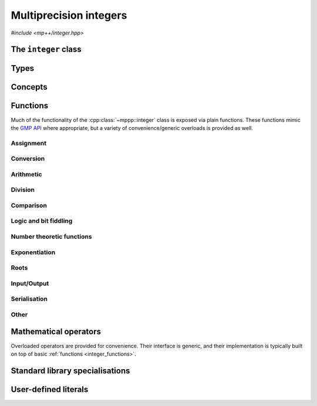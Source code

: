 .. _integer_reference:

Multiprecision integers
=======================

*#include <mp++/integer.hpp>*

The ``integer`` class
---------------------

.. cpp:class:: template <std::size_t SSize> mppp::integer

   Multiprecision integer class.

   This class represents arbitrary-precision signed integers. It acts as a wrapper around the GMP ``mpz_t`` type, with
   a small value optimisation: integers whose size is up to ``SSize`` limbs are stored directly in the storage
   occupied by the :cpp:class:`~mppp::integer` object, without resorting to dynamic memory allocation. The value of
   ``SSize`` must be at least 1 and less than an implementation-defined upper limit. On most modern architectures,
   a limb contains either 32 or 64 bits of data. Thus, for instance, if ``SSize`` is set to 2 on a 64-bit system,
   the small value optimisation will be employed for all integral values less than :math:`2^{64 \times 2} = 2^{128}`.

   When the value of an :cpp:class:`~mppp::integer` is stored directly within the object, the *storage type* of the
   integer is said to be *static*. When the limb size of the integer exceeds the maximum value ``SSize``, the storage
   type becomes *dynamic*. The transition from static to dynamic storage happens transparently whenever the integer
   value becomes large enough. The demotion from dynamic to static storage usually needs to be requested explicitly.
   For values of ``SSize`` of 1 and 2, optimised implementations of basic arithmetic operations are employed,
   if supported by the target architecture and if the storage type is static. For larger values of ``SSize``,
   the ``mpn_`` low-level functions of the GMP API are used if the storage type is static. If the storage type is
   dynamic, the usual ``mpz_`` functions from the GMP API are used.

   This class has the look and feel of a C++ builtin type: it can interact with most of C++'s integral and
   floating-point primitive types (see the :cpp:concept:`~mppp::CppInteroperable` concept for the full list),
   and it provides overloaded :ref:`operators <integer_operators>`. Differently from the builtin types,
   however, this class does not allow any implicit conversion to/from other types (apart from ``bool``): construction
   from and conversion to primitive types must always be requested explicitly. As a side effect, syntax such as

   .. code-block:: c++

      integer<1> n = 5;
      int m = n;

   will not work, and direct initialization should be used instead:

   .. code-block:: c++

      integer<1> n{5};
      int m{n};

   Most of the functionality is exposed via plain :ref:`functions <integer_functions>`, with the
   general convention that the functions are named after the corresponding GMP functions minus the leading ``mpz_``
   prefix. For instance, the GMP call

   .. code-block:: c++

      mpz_add(rop,a,b);

   that writes the result of ``a + b`` into ``rop`` becomes simply

   .. code-block:: c++

      add(rop,a,b);

   where the ``add()`` function is resolved via argument-dependent lookup. Function calls with overlapping arguments
   are allowed, unless noted otherwise.

   Multiple overloads of the same functionality are often available.
   Binary functions in GMP are usually implemented via three-arguments functions, in which the first
   argument is a reference to the return value. The exponentiation function ``mpz_pow_ui()``, for instance,
   takes three arguments: the return value, the base and the exponent. There are two overloads of the corresponding
   :ref:`exponentiation <integer_exponentiation>` function for :cpp:class:`~mppp::integer`:

   * a ternary overload semantically equivalent to ``mpz_pow_ui()``,
   * a binary overload taking as inputs the base and the exponent, and returning the result
     of the exponentiation.

   This allows to avoid having to set up a return value for one-off invocations of ``pow_ui()`` (the binary overload
   will do it for you). For example:

   .. code-block:: c++

      integer<1> r1, r2, n{3};
      pow_ui(r1,n,2);   // Ternary pow_ui(): computes n**2 and stores
                        // the result in r1.
      r2 = pow_ui(n,2); // Binary pow_ui(): returns n**2, which is then
                        // assigned to r2.

   In case of unary functions, there are often three overloads available:

   * a binary overload taking as first parameter a reference to the return value (GMP style),
   * a unary overload returning the result of the operation,
   * a nullary member function that modifies the calling object in-place.

   For instance, here are three possible ways of computing the absolute value:

   .. code-block:: c++

      integer<1> r1, r2, n{-5};
      abs(r1,n);   // Binary abs(): computes and stores the absolute value
                   // of n into r1.
      r2 = abs(n); // Unary abs(): returns the absolute value of n, which is
                   // then assigned to r2.
      n.abs();     // Member function abs(): replaces the value of n with its
                   // absolute value.

   Note that at this time a subset of the GMP API has been wrapped by :cpp:class:`~mppp::integer`.

   Various :ref:`overloaded operators <integer_operators>` are provided.
   For the common arithmetic operations (``+``, ``-``, ``*`` and ``/``), the type promotion
   rules are a natural extension of the corresponding rules for native C++ types: if the other argument
   is a C++ integral, the result will be of type :cpp:class:`~mppp::integer`, if the other argument is a C++
   floating-point the result will be of the same floating-point type. For example:

   .. code-block:: c++

      integer<1> n1{1}, n2{2};
      auto res1 = n1 + n2; // res1 is an integer
      auto res2 = n1 * 2; // res2 is an integer
      auto res3 = 2 - n2; // res3 is an integer
      auto res4 = n1 / 2.f; // res4 is a float
      auto res5 = 12. / n1; // res5 is a double

   The modulo operator ``%`` and the bitwise logic operators accept only :cpp:class:`~mppp::integer`
   and :cpp:concept:`~mppp::CppIntegralInteroperable` types as arguments,
   and they always return :cpp:class:`~mppp::integer` as result. The bit shifting operators ``<<`` and ``>>`` accept
   only :cpp:concept:`~mppp::CppIntegralInteroperable` types as shift arguments, and they always return
   :cpp:class:`~mppp::integer` as result.

   The relational operators, ``==``, ``!=``, ``<``, ``>``, ``<=`` and ``>=`` will promote the arguments to a common type
   before comparing them. The promotion rules are the same as in the arithmetic operators (that is, both arguments are
   promoted to :cpp:class:`~mppp::integer` if they are both integral types, otherwise they are promoted to the type
   of the floating-point argument).

   Several facilities for interfacing with the GMP library are provided. Specifically, :cpp:class:`~mppp::integer`
   features:

   * a constructor and an assignment operator from the GMP integer type ``mpz_t``,
   * a :cpp:func:`~mppp::integer::get_mpz_t()` method that promotes ``this`` to dynamic
     storage and returns a pointer to the internal ``mpz_t`` instance,
   * an ``mpz_view`` class, an instance of which can be requested via the :cpp:func:`~mppp::integer::get_mpz_view()`
     method, which allows to use :cpp:class:`~mppp::integer` in the GMP API as a drop-in replacement for
     ``const mpz_t`` function arguments.

   The ``mpz_view`` class represent a read-only view of an integer object which is implicitly convertible to the type
   ``const mpz_t`` and which is thus usable as an argument to GMP functions. For example:

   .. code-block:: c++

      mpz_t m;
      mpz_init_set_si(m,1); // Create an mpz_t with the value 1.
      integer<1> n{1}; // Initialize an integer with the value 1.
      mpz_add(m,m,n.get_mpz_view()); // Compute the result of n + m and store
                                     // it in m using the GMP API.

   See the documentation of :cpp:func:`~mppp::integer::get_mpz_view()` for more details about the ``mpz_view`` class.
   Via the GMP interfacing facilities, it is thus possible to use directly the GMP C API with
   :cpp:class:`~mppp::integer` objects whenever necessary (e.g., if a GMP function has not been wrapped yet by mp++).

   The :cpp:class:`~mppp::integer` class supports a simple binary serialisation API, through member functions
   such as :cpp:func:`~mppp::integer::binary_save()` and :cpp:func:`~mppp::integer::binary_load()`, and the
   corresponding :ref:`free function overloads <integer_s11n>`. Examples of usage are described in the
   :ref:`integer tutorial <tutorial_integer_s11n>`.

   .. cpp:member:: static constexpr std::size_t ssize = SSize

      Alias for the static size.

   .. cpp:function:: integer()

      Default constructor.

      The default constructor initialises an integer with static storage type and value 0.

   .. cpp:function:: integer(const integer &other)

      Copy constructor.

      The copy constructor deep-copies *other* into ``this``, copying the original
      storage type as well.

      :param other: the object that will be copied into ``this``.

   .. cpp:function:: integer(integer &&other) noexcept

      Move constructor.

      The move constructor will leave *other* in an unspecified but valid state.
      The storage type of ``this`` will be the same as *other*'s.

      :param other: the object that will be moved into ``this``.

   .. cpp:function:: explicit integer(const mp_limb_t *p, std::size_t size)

      Constructor from an array of limbs.

      This constructor will initialise ``this`` with the content of the array
      sized *size* starting at *p*. The array is expected to contain
      the limbs of the desired value for ``this``, ordered from the least significant
      to the most significant.

      For instance, the following code:

      .. code-block:: c++

         mp_limb_t arr[] = {5,6,7};
         integer<1> n{arr, 3};

      will initialise ``n`` to the value :math:`5 + 6 \times 2^{N} + 7 \times 2^{2N}`,
      where :math:`N` is the compile-time GMP constant ``GMP_NUMB_BITS`` representing the number of
      value bits in a limb (typically 64 or 32, depending on the platform).

      This constructor always initialises ``this`` to a non-negative value,
      and it requires the most significant limb of *p* to be nonzero. It also requires
      every member of the input array not to be greater than the ``GMP_NUMB_MAX`` GMP constant.
      If *size* is zero, ``this`` will be initialised to zero without ever dereferencing *p*.

      .. seealso::
         https://gmplib.org/manual/Low_002dlevel-Functions.html#Low_002dlevel-Functions


      :param p: a pointer to the beginning of the limbs array.
      :param size: the size of the limbs array.

      :exception std\:\:invalid_argument: if the last element of the *p* array is zero,
        or if at least one element of the *p* array is greater than ``GMP_NUMB_MAX``.
      :exception std\:\:overflow_error: if *size* is larger than an implementation-defined limit.

   .. cpp:function:: explicit integer(integer_bitcnt_t nbits)

      Constructor from number of bits.

      This constructor will initialise ``this`` to zero, allocating enough memory
      to represent a value with a magnitude of *nbits* binary digits. The storage type
      will be static if *nbits* is small enough, dynamic otherwise. For instance, the code

      .. code-block:: c++

         integer n{integer_bitcnt_t(64)};

      will initialise an integer ``n`` with value zero and enough storage for a 64-bit value.

      :param nbits: the number of bits of storage that will be allocated.

      :exception std\:\:overflow_error: if the value of *nbits* is larger than an
        implementation-defined limit.

   .. cpp:function:: template \<CppInteroperable T\> explicit integer(const T &x)

      Generic constructor.

      This constructor will initialize an integer with the value of *x*.
      The initialization is always successful if *x* is an integral value
      (construction from ``bool`` yields 1 for ``true``, 0 for ``false``).
      If *x* is a floating-point value, the construction will fail if *x*
      is not finite. Construction from a floating-point type yields the
      truncated counterpart of the input value.

      :param x: value that will be used to initialize ``this``.

      :exception std\:\:domain_error: if *x* is a non-finite floating-point value.

   .. cpp:function:: template \<StringType T\> explicit integer(const T &s, int base = 10)

      Constructor from string.

      This constructor will initialize ``this`` from the :cpp:concept:`~mppp::StringType` *s*, which must represent
      an integer value in base *base*. The expected format is the same as specified by the ``mpz_set_str()``
      GMP function. *base* may vary from 2 to 62, or be zero. In the latter case, the base is inferred
      from the leading characters of the string.

      .. seealso::

         https://gmplib.org/manual/Assigning-Integers.html

      :param s: the input string.
      :param base: the base used in the string representation.

      :exception std\:\:invalid_argument: if the *base* parameter is invalid or if *s* is not a
        valid string representation of an integer in the specified base.
      :exception unspecified: any exception thrown by memory allocation errors in
        standard containers.


Types
-----

.. cpp:type:: mp_limb_t

   This type is defined by the GMP library. It is used to represents a limb, that is,
   the part of a multiprecision integer that fits in a single machine word. This is an
   unsigned integral type, typically 64 or 32 bits wide.

   .. seealso::

      https://gmplib.org/manual/Nomenclature-and-Types.html#Nomenclature-and-Types

.. cpp:type:: mp_bitcnt_t

   This type is defined by the GMP library. It is an unsigned integral type used to count bits in a multiprecision
   number.

   .. seealso::

      https://gmplib.org/manual/Nomenclature-and-Types.html#Nomenclature-and-Types

.. cpp:enum-class:: mppp::integer_bitcnt_t : mp_bitcnt_t

   A strongly-typed counterpart to :cpp:type:`mp_bitcnt_t`, used in the constructor of :cpp:class:`~mppp::integer`
   from number of bits.

Concepts
--------

.. cpp:concept:: template <typename T, typename U> mppp::IntegerOpTypes

   This concept is satisfied if the types ``T`` and ``U`` are suitable for use in the
   generic binary :ref:`operators <integer_operators>` and :ref:`functions <integer_functions>`
   involving :cpp:class:`~mppp::integer`. Specifically, the concept will be ``true`` if either:

   * ``T`` and ``U`` are both :cpp:class:`~mppp::integer` with the same static size ``SSize``, or
   * one type is an :cpp:class:`~mppp::integer` and the other is a :cpp:concept:`~mppp::CppInteroperable`
     or :cpp:concept:`~mppp::CppComplex` type.

   Note that the modulo, bit-shifting and bitwise logic operators have additional restrictions.

   A corresponding boolean type trait called ``are_integer_op_types`` is also available (even if the compiler does
   not support concepts).

.. cpp:concept:: template <typename T, typename U> mppp::IntegerRealOpTypes

   This concept will be ``true`` if:

   * ``T`` and ``U`` satisfy :cpp:concept:`~mppp::IntegerOpTypes`, and
   * neither ``T`` nor ``U`` satisfy :cpp:concept:`~mppp::CppComplex`.

   A corresponding boolean type trait called ``are_integer_real_op_types`` is also available (even if the compiler does
   not support concepts).

.. cpp:concept:: template <typename T, typename U> mppp::IntegerIntegralOpTypes

   This concept is satisfied if the types ``T`` and ``U`` are suitable for use in the
   generic binary :ref:`operators <integer_operators>` and :ref:`functions <integer_functions>`
   involving :cpp:class:`~mppp::integer` and C++ integral types. Specifically, the concept will be ``true``
   if either:

   * ``T`` and ``U`` are both :cpp:class:`~mppp::integer` with the same static size, or
   * one type is an :cpp:class:`~mppp::integer` and the other is a :cpp:concept:`~mppp::CppIntegralInteroperable` type.

   A corresponding boolean type trait called ``are_integer_integral_op_types`` is also available (even if the compiler does
   not support concepts).

.. cpp:concept:: template <typename T, std::size_t SSize> mppp::IntegerBinarySaveDest

   This concept is satisfied if ``T`` is a type into which the serialised binary representation of an
   :cpp:class:`~mppp::integer` with static size ``SSize`` can be written. In other words, the concept is satisfied if
   an object of type ``T`` can be passed as an argument to one of the :cpp:func:`mppp::integer::binary_save()` overloads.

.. cpp:concept:: template <typename T, std::size_t SSize> mppp::IntegerBinaryLoadSrc

   This concept is satisfied if ``T`` is a type from which the serialised binary representation of an
   :cpp:class:`~mppp::integer` with static size ``SSize`` can be loaded. In other words, the concept is satisfied if
   an object of type ``T`` can be passed as an argument to one of the :cpp:func:`mppp::integer::binary_load()` overloads.

.. _integer_functions:

Functions
---------

Much of the functionality of the :cpp:class:`~mppp::integer` class
is exposed via plain functions. These functions
mimic the `GMP API <https://gmplib.org/manual/Integer-Functions.html>`__ where appropriate, but a variety of
convenience/generic overloads is provided as well.

.. _integer_assignment:

Assignment
~~~~~~~~~~

.. cpp:function:: template <std::size_t SSize> mppp::integer<SSize> &mppp::set_zero(mppp::integer<SSize> &n)

   Set to zero.

   After calling this function, the storage type of *n* will be static and its value will be zero.

   .. note::

      This is a specialised higher-performance alternative to the assignment operator.

   :param n: the argument.

   :return: a reference to *n*.

.. cpp:function:: template <std::size_t SSize> mppp::integer<SSize> &mppp::set_one(mppp::integer<SSize> &n)

   Set to one.

   After calling this function, the storage type of *n* will be static and its value will be one.

   .. note::

      This is a specialised higher-performance alternative to the assignment operator.

   :param n: the argument.

   :return: a reference to *n*.

.. cpp:function:: template <std::size_t SSize> mppp::integer<SSize> &mppp::set_negative_one(mppp::integer<SSize> &n)

   Set to minus one.

   After calling this function, the storage type of *n* will be static and its value will be minus one.

   .. note::

      This is a specialised higher-performance alternative to the assignment operator.

   :param n: the argument.

   :return: a reference to *n*.

.. cpp:function:: template <std::size_t SSize> void mppp::swap(mppp::integer<SSize> &n1, mppp::integer<SSize> &n2) noexcept

   .. versionadded:: 0.15

   Swap.

   This function will efficiently swap the values of *n1* and *n2*.

   :param n1: the first argument.
   :param n2: the second argument.

.. _integer_conversion:

Conversion
~~~~~~~~~~

.. cpp:function:: template <mppp::CppInteroperable T, std::size_t SSize> bool mppp::get(T &rop, const mppp::integer<SSize> &n)

   Generic conversion function from :cpp:class:`~mppp::integer` to C++ fundamental types.

   This function will convert the input :cpp:class:`~mppp::integer` *n* to a
   :cpp:concept:`~mppp::CppInteroperable` type, storing the result of the conversion into *rop*.
   If the conversion is successful, the function
   will return ``true``, otherwise the function will return ``false``. If the conversion fails, *rop* will
   not be altered.

   :param rop: the variable which will store the result of the conversion.
   :param n: the input :cpp:class:`~mppp::integer`.

   :return: ``true`` if the conversion succeeded, ``false`` otherwise. The conversion can fail only if *rop* is
     a C++ integral which cannot represent the value of *n*.

.. cpp:function:: template <mppp::CppComplex T, std::size_t SSize> bool mppp::get(T &rop, const mppp::integer<SSize> &n)

   .. versionadded:: 0.19

   Generic conversion function from :cpp:class:`~mppp::integer` to C++ complex types.

   This function will convert the input :cpp:class:`~mppp::integer` *n* to a
   :cpp:concept:`~mppp::CppComplex` type, storing the result of the conversion into *rop*.
   The conversion is always successful, and this function will always return ``true``.

   :param rop: the variable which will store the result of the conversion.
   :param n: the input :cpp:class:`~mppp::integer`.

   :return: ``true``.

.. _integer_arithmetic:

Arithmetic
~~~~~~~~~~

.. doxygengroup:: integer_arithmetic
   :content-only:

.. cpp:function:: template <std::size_t SSize> mppp::integer<SSize> &mppp::sqr(mppp::integer<SSize> &rop, const mppp::integer<SSize> &n)

   .. versionadded:: 0.18

   Binary :cpp:class:`~mppp::integer` squaring.

   This function will set *rop* to the square of *n*.

   :param rop: the return value.
   :param n: the argument.

   :return: a reference to *rop*.

.. cpp:function:: template <std::size_t SSize> mppp::integer<SSize> mppp::sqr(const mppp::integer<SSize> &n)

   .. versionadded:: 0.18

   Unary :cpp:class:`~mppp::integer` squaring.

   This function will return the square of *n*.

   :param n: the argument.

   :return: the square of *n*.

.. cpp:function:: template <std::size_t SSize> mppp::integer<SSize> &mppp::sqrm(mppp::integer<SSize> &rop, const mppp::integer<SSize> &n, const mppp::integer<SSize> &mod)

   .. versionadded:: 0.18

   Ternary modular :cpp:class:`~mppp::integer` squaring.

   This function will set *rop* to the square of *n* modulo *mod*.

   :param rop: the return value.
   :param n: the argument.
   :param mod: the modulus.

   :return: a reference to *rop*.

   :exception mppp\:\:zero_division_error: if *mod* is zero.

.. cpp:function:: template <std::size_t SSize> mppp::integer<SSize> mppp::sqrm(const mppp::integer<SSize> &n, const mppp::integer<SSize> &mod)

   .. versionadded:: 0.18

   Binary modular :cpp:class:`~mppp::integer` squaring.

   This function will return the square of *n* modulo *mod*.

   :param n: the argument.
   :param mod: the modulus.

   :return: the square of *n* modulo *mod*.
   :exception mppp\:\:zero_division_error: if *mod* is zero.

.. _integer_division:

Division
~~~~~~~~

.. doxygengroup:: integer_division
   :content-only:

.. _integer_comparison:

Comparison
~~~~~~~~~~

.. doxygengroup:: integer_comparison
   :content-only:

.. _integer_logic:

Logic and bit fiddling
~~~~~~~~~~~~~~~~~~~~~~

.. versionadded:: 0.6

.. doxygengroup:: integer_logic
   :content-only:

.. _integer_ntheory:

Number theoretic functions
~~~~~~~~~~~~~~~~~~~~~~~~~~

.. doxygengroup:: integer_ntheory
   :content-only:

.. _integer_exponentiation:

Exponentiation
~~~~~~~~~~~~~~

.. cpp:function:: template <std::size_t SSize> mppp::integer<SSize> &mppp::pow_ui(mppp::integer<SSize> &rop, const mppp::integer<SSize> &base, unsigned long exp)

   Ternary :cpp:class:`~mppp::integer` exponentiation.

   This function will set *rop* to ``base**exp``.

   :param rop: the return value.
   :param base: the base.
   :param exp: the exponent.

   :return: a reference to *rop*.

.. cpp:function:: template <std::size_t SSize> mppp::integer<SSize> mppp::pow_ui(const mppp::integer<SSize> &base, unsigned long exp)

   Binary :cpp:class:`~mppp::integer` exponentiation.

   :param base: the base.
   :param exp: the exponent.

   :return: ``base**exp``.

.. cpp:function:: template <typename T, typename U> auto mppp::pow(const T &base, const U &exp)

   .. note::

      This function participates in overload resolution only if ``T`` and ``U`` satisfy
      the :cpp:concept:`~mppp::IntegerOpTypes` concept.

   Generic binary :cpp:class:`~mppp::integer` exponentiation.

   This function will raise *base* to the power *exp*, and return the result. If one of the arguments
   is a floating-point or complex value, then the result will be computed via ``std::pow()`` and it will
   also be a floating-point or complex value. Otherwise, the result will be an :cpp:class:`~mppp::integer`.
   In case of a negative integral exponent and integral base, the result will be zero unless
   the absolute value of ``base`` is 1.

   :param base: the base.
   :param exp: the exponent.

   :return: ``base**exp``.

   :exception std\:\:overflow_error: if *base* and *exp* are integrals and *exp* is non-negative and outside the range
     of ``unsigned long``.
   :exception mppp\:\:zero_division_error: if *base* and *exp* are integrals and *base* is zero and *exp* is negative.

.. _integer_roots:

Roots
~~~~~

.. cpp:function:: template <std::size_t SSize> mppp::integer<SSize> &mppp::sqrt(mppp::integer<SSize> &rop, const mppp::integer<SSize> &n)

   Binary :cpp:class:`~mppp::integer` square root.

   This function will set *rop* to the truncated integer part of the square root of *n*.

   :param rop: the return value.
   :param n: the argument.

   :return: a reference to *rop*.

   :exception std\:\:domain_error: if *n* is negative.

.. cpp:function:: template <std::size_t SSize> mppp::integer<SSize> mppp::sqrt(const mppp::integer<SSize> &n)

   Unary :cpp:class:`~mppp::integer` square root.

   This function will return the truncated integer part of the square root of *n*.

   :param n: the argument.

   :return: the integer square root of *n*.

   :exception std\:\:domain_error: if *n* is negative.

.. cpp:function:: template <std::size_t SSize> void mppp::sqrtrem(mppp::integer<SSize> &rop, mppp::integer<SSize> &rem, const mppp::integer<SSize> &n)

   .. versionadded:: 0.12

   :cpp:class:`~mppp::integer` square root with remainder.

   This function will set *rop* to the truncated integer part of the square root of *n*, and *rem* to the remainder of the operation.
   That is, *rem* will be equal to ``n-rop*rop``, and it will be zero if *n* is a perfect square.

   *rop* and *rem* must be distinct objects.

   :param rop: the first return value (i.e., the integer square root of *n*).
   :param rem: the second return value (i.e., the remainder of the operation).
   :param n: the argument.

   :exception std\:\:domain_error: if *n* is negative.
   :exception std\:\:invalid_argument: if *rop* and *rem* are the same object.

.. cpp:function:: template <std::size_t SSize> bool mppp::perfect_square_p(const mppp::integer<SSize> &n)

   .. versionadded:: 0.12

   Detect perfect square.

   This function returns ``true`` if *n* is a perfect square, ``false`` otherwise.

   :param n: the argument.

   :return: ``true`` if *n* is a perfect square, ``false`` otherwise.

.. cpp:function:: template <std::size_t SSize> bool mppp::root(mppp::integer<SSize> &rop, const mppp::integer<SSize> &n, unsigned long m)

   .. versionadded:: 0.12

   Ternary :math:`m`-th root.

   This function will set *rop* to the truncated integer part of the :math:`m`-th root of *n*. The return value will be ``true`` if the
   computation is exact, ``false`` otherwise.

   :param rop: the return value.
   :param n: the argument.
   :param m: the degree of the root.

   :return: ``true`` if the computation is exact, ``false`` otherwise.

   :exception std\:\:domain_error: if *m* is even and *n* is negative, or if *m* is zero.

.. cpp:function:: template <std::size_t SSize> mppp::integer<SSize> mppp::root(const mppp::integer<SSize> &n, unsigned long m)

   .. versionadded:: 0.12

   Binary :math:`m`-th root.

   This function will return the truncated integer part of the :math:`m`-th root of *n*.

   :param n: the argument.
   :param m: the degree of the root.

   :return: the truncated integer part of the :math:`m`-th root of *n*.

   :exception std\:\:domain_error: if *m* is even and *n* is negative, or if *m* is zero.

.. cpp:function:: template <std::size_t SSize> void mppp::rootrem(mppp::integer<SSize> &rop, mppp::integer<SSize> &rem, const mppp::integer<SSize> &n, unsigned long m)

   .. versionadded:: 0.12

   :math:`m`-th root with remainder.

   This function will set *rop* to the truncated integer part of the :math:`m`-th root of *n*, and *rem* to the remainder
   of the operation. That is, *rem* will be equal to ``n-rop**m``, and it will be zero if *n* is a perfect power.

   :param rop: the first return value (i.e., the :math:`m`-th root root of *n*).
   :param rem: the second return value (i.e., the remainder of the operation).
   :param n: the argument.
   :param m: the degree of the root.

   :exception std\:\:domain_error: if *m* is even and *n* is negative, or if *m* is zero.

.. cpp:function:: template <std::size_t SSize> bool mppp::perfect_power_p(const mppp::integer<SSize> &n)

   .. versionadded:: 0.12

   Detect perfect power.

   This function will return ``true`` if *n* is a perfect power, that is, if there exist integers :math:`a` and :math:`b`,
   with :math:`b>1`, such that *n* equals :math:`a^b`.  Otherwise, the function will return ``false``.

   :param n: the argument.

   :return: ``true`` if *n* is a perfect power, ``false`` otherwise.

.. _integer_io:

Input/Output
~~~~~~~~~~~~

.. cpp:function:: template <std::size_t SSize> std::ostream &mppp::operator<<(std::ostream &os, const mppp::integer<SSize> &n)

   Stream insertion operator.

   This function will direct to the output stream *os* the input :cpp:class:`~mppp::integer` *n*.

   :param os: the output stream.
   :param n: the input :cpp:class:`~mppp::integer`.

   :return: a reference to *os*.

   :exception std\:\:overflow_error: in case of (unlikely) overflow errors.
   :exception unspecified: any exception raised by the public interface of ``std::ostream`` or by memory allocation errors.

.. _integer_s11n:

Serialisation
~~~~~~~~~~~~~

.. versionadded:: 0.7

.. doxygengroup:: integer_s11n
   :content-only:

.. _integer_other:

Other
~~~~~

.. doxygengroup:: integer_other
   :content-only:

.. _integer_operators:

Mathematical operators
----------------------

Overloaded operators are provided for convenience.
Their interface is generic, and their implementation
is typically built on top of basic :ref:`functions <integer_functions>`.

.. doxygengroup:: integer_operators
   :content-only:

.. _integer_std_specialisations:

Standard library specialisations
--------------------------------

.. cpp:class:: template <std::size_t SSize> std::hash<mppp::integer<SSize>>

   Specialisation of ``std::hash`` for :cpp:class:`mppp::integer`.

   .. cpp:type:: public argument_type = mppp::integer<SSize>
   .. cpp:type:: public result_type = std::size_t

   .. note::

      The :cpp:type:`argument_type` and :cpp:type:`result_type` type aliases are defined only until C++14.

   .. cpp:function:: public std::size_t operator()(const mppp::integer<SSize> &n) const

      :param n: the input :cpp:class:`mppp::integer`.

      :return: a hash value for *n*.

.. _integer_literals:

User-defined literals
---------------------

.. versionadded:: 0.18

.. cpp:function:: template <char... Chars> mppp::integer<1> mppp::literals::operator"" _z1()
.. cpp:function:: template <char... Chars> mppp::integer<2> mppp::literals::operator"" _z2()
.. cpp:function:: template <char... Chars> mppp::integer<3> mppp::literals::operator"" _z3()

   User-defined integer literals.

   These numeric literal operator templates can be used to construct
   :cpp:class:`mppp::integer` instances with, respectively, 1, 2 and 3
   limbs of static storage. Literals in binary, octal, decimal and
   hexadecimal format are supported.

   .. seealso::

      https://en.cppreference.com/w/cpp/language/integer_literal

   :exception std\:\:invalid_argument: if the input sequence of characters is not
     a valid integer literal (as defined by the C++ standard).
